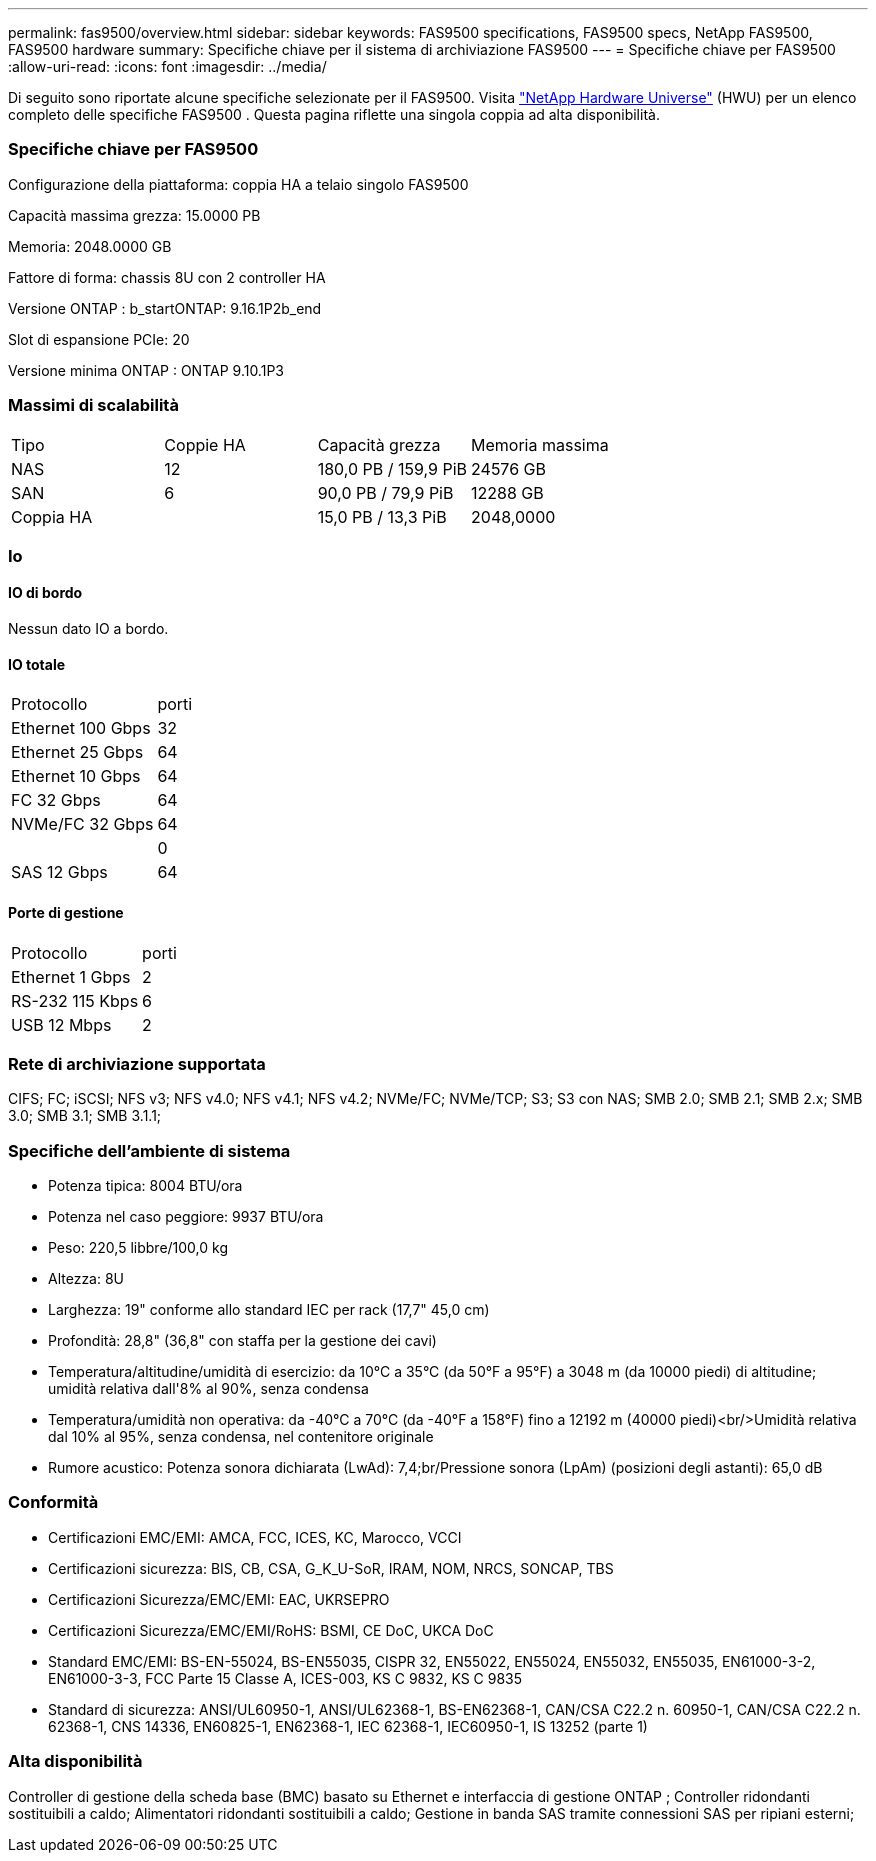 ---
permalink: fas9500/overview.html 
sidebar: sidebar 
keywords: FAS9500 specifications, FAS9500 specs, NetApp FAS9500, FAS9500 hardware 
summary: Specifiche chiave per il sistema di archiviazione FAS9500 
---
= Specifiche chiave per FAS9500
:allow-uri-read: 
:icons: font
:imagesdir: ../media/


[role="lead"]
Di seguito sono riportate alcune specifiche selezionate per il FAS9500.  Visita https://hwu.netapp.com["NetApp Hardware Universe"^] (HWU) per un elenco completo delle specifiche FAS9500 .  Questa pagina riflette una singola coppia ad alta disponibilità.



=== Specifiche chiave per FAS9500

Configurazione della piattaforma: coppia HA a telaio singolo FAS9500

Capacità massima grezza: 15.0000 PB

Memoria: 2048.0000 GB

Fattore di forma: chassis 8U con 2 controller HA

Versione ONTAP : b_startONTAP: 9.16.1P2b_end

Slot di espansione PCIe: 20

Versione minima ONTAP : ONTAP 9.10.1P3



=== Massimi di scalabilità

|===


| Tipo | Coppie HA | Capacità grezza | Memoria massima 


| NAS | 12 | 180,0 PB / 159,9 PiB | 24576 GB 


| SAN | 6 | 90,0 PB / 79,9 PiB | 12288 GB 


| Coppia HA |  | 15,0 PB / 13,3 PiB | 2048,0000 
|===


=== Io



==== IO di bordo

Nessun dato IO a bordo.



==== IO totale

|===


| Protocollo | porti 


| Ethernet 100 Gbps | 32 


| Ethernet 25 Gbps | 64 


| Ethernet 10 Gbps | 64 


| FC 32 Gbps | 64 


| NVMe/FC 32 Gbps | 64 


|  | 0 


| SAS 12 Gbps | 64 
|===


==== Porte di gestione

|===


| Protocollo | porti 


| Ethernet 1 Gbps | 2 


| RS-232 115 Kbps | 6 


| USB 12 Mbps | 2 
|===


=== Rete di archiviazione supportata

CIFS; FC; iSCSI; NFS v3; NFS v4.0; NFS v4.1; NFS v4.2; NVMe/FC; NVMe/TCP; S3; S3 con NAS; SMB 2.0; SMB 2.1; SMB 2.x; SMB 3.0; SMB 3.1; SMB 3.1.1;



=== Specifiche dell'ambiente di sistema

* Potenza tipica: 8004 BTU/ora
* Potenza nel caso peggiore: 9937 BTU/ora
* Peso: 220,5 libbre/100,0 kg
* Altezza: 8U
* Larghezza: 19" conforme allo standard IEC per rack (17,7" 45,0 cm)
* Profondità: 28,8" (36,8" con staffa per la gestione dei cavi)
* Temperatura/altitudine/umidità di esercizio: da 10°C a 35°C (da 50°F a 95°F) a 3048 m (da 10000 piedi) di altitudine; umidità relativa dall'8% al 90%, senza condensa
* Temperatura/umidità non operativa: da -40°C a 70°C (da -40°F a 158°F) fino a 12192 m (40000 piedi)<br/>Umidità relativa dal 10% al 95%, senza condensa, nel contenitore originale
* Rumore acustico: Potenza sonora dichiarata (LwAd): 7,4;br/Pressione sonora (LpAm) (posizioni degli astanti): 65,0 dB




=== Conformità

* Certificazioni EMC/EMI: AMCA, FCC, ICES, KC, Marocco, VCCI
* Certificazioni sicurezza: BIS, CB, CSA, G_K_U-SoR, IRAM, NOM, NRCS, SONCAP, TBS
* Certificazioni Sicurezza/EMC/EMI: EAC, UKRSEPRO
* Certificazioni Sicurezza/EMC/EMI/RoHS: BSMI, CE DoC, UKCA DoC
* Standard EMC/EMI: BS-EN-55024, BS-EN55035, CISPR 32, EN55022, EN55024, EN55032, EN55035, EN61000-3-2, EN61000-3-3, FCC Parte 15 Classe A, ICES-003, KS C 9832, KS C 9835
* Standard di sicurezza: ANSI/UL60950-1, ANSI/UL62368-1, BS-EN62368-1, CAN/CSA C22.2 n. 60950-1, CAN/CSA C22.2 n. 62368-1, CNS 14336, EN60825-1, EN62368-1, IEC 62368-1, IEC60950-1, IS 13252 (parte 1)




=== Alta disponibilità

Controller di gestione della scheda base (BMC) basato su Ethernet e interfaccia di gestione ONTAP ; Controller ridondanti sostituibili a caldo; Alimentatori ridondanti sostituibili a caldo; Gestione in banda SAS tramite connessioni SAS per ripiani esterni;
